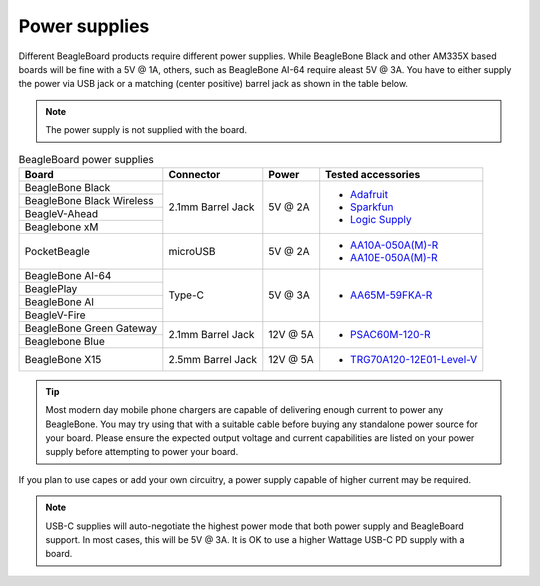 .. _accessories-power-supplies:

Power supplies
###############

Different BeagleBoard products require different power supplies. While BeagleBone Black and other AM335X 
based boards will be fine with a 5V @ 1A, others, such as BeagleBone AI-64 require aleast 5V @ 3A. You 
have to either supply the power via USB jack or a matching (center positive) barrel jack as shown in the table below.

.. note::
    The power supply is not supplied with the board.

.. table:: BeagleBoard power supplies
    
    +----------------------------+-------------------+-------------+-------------------------------------------------------------+
    | Board                      | Connector         | Power       |  Tested accessories                                         |
    +============================+===================+=============+=============================================================+
    | BeagleBone Black           | 2.1mm Barrel Jack | 5V @ 2A     | - `Adafruit <http://www.adafruit.com/products/276>`_        |
    +----------------------------+                   |             | - `Sparkfun <https://www.sparkfun.com/products/8269?>`_     |
    | BeagleBone Black Wireless  |                   |             | - `Logic Supply <http://www.logicsupply.com/pw-5v2a/>`_     |
    +----------------------------+                   |             |                                                             |
    | BeagleV-Ahead              |                   |             |                                                             |
    +----------------------------+                   |             |                                                             |
    | Beaglebone xM              |                   |             |                                                             |
    +----------------------------+-------------------+-------------+-------------------------------------------------------------+
    | PocketBeagle               | microUSB          | 5V @ 2A     | - `AA10A-050A(M)-R <https://mou.sr/3XUPOL0>`_               |
    |                            |                   |             | - `AA10E-050A(M)-R <https://mou.sr/3jrA4zZ>`_               |
    +----------------------------+-------------------+-------------+-------------------------------------------------------------+
    | BeagleBone AI-64           | Type-C            | 5V @ 3A     | - `AA65M-59FKA-R <https://mou.sr/3Dz9P1E>`_                 |
    +----------------------------+                   |             |                                                             |
    | BeaglePlay                 |                   |             |                                                             |      
    +----------------------------+                   |             |                                                             |
    | BeagleBone AI              |                   |             |                                                             | 
    +----------------------------+                   |             |                                                             |
    | BeagleV-Fire               |                   |             |                                                             |           
    +----------------------------+-------------------+-------------+-------------------------------------------------------------+
    | BeagleBone Green Gateway   | 2.1mm Barrel Jack | 12V @ 5A    | - `PSAC60M-120-R <https://mou.sr/3Rs657U>`_                 |
    +----------------------------+                   |             |                                                             |
    | Beaglebone Blue            |                   |             |                                                             |
    +----------------------------+-------------------+-------------+-------------------------------------------------------------+
    | BeagleBone X15             | 2.5mm Barrel Jack | 12V @ 5A    | - `TRG70A120-12E01-Level-V <https://mou.sr/3RvRBnl>`_       +
    +----------------------------+-------------------+-------------+-------------------------------------------------------------+

.. tip::
    Most modern day mobile phone chargers are capable of delivering enough current to power any BeagleBone. 
    You may try using that with a suitable cable before buying any standalone power source for your board. Please ensure the expected output voltage
    and current capabilities are listed on your power supply before attempting to power your board. 

If you plan to use capes or add your own circuitry, a power supply capable of higher current may be required.

.. note::
    USB-C supplies will auto-negotiate the highest power mode that both power supply and BeagleBoard support. In most cases, this will be 
    5V @ 3A. It is OK to use a higher Wattage USB-C PD supply with a board. 
